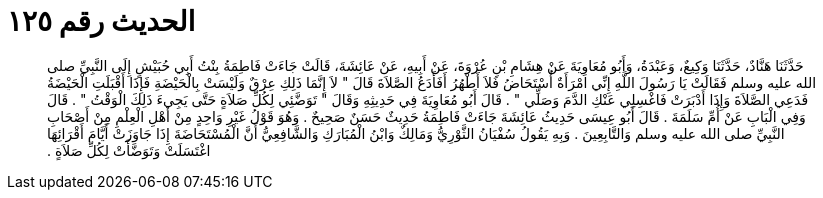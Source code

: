 
= الحديث رقم ١٢٥

[quote.hadith]
حَدَّثَنَا هَنَّادٌ، حَدَّثَنَا وَكِيعٌ، وَعَبْدَةُ، وَأَبُو مُعَاوِيَةَ عَنْ هِشَامِ بْنِ عُرْوَةَ، عَنْ أَبِيهِ، عَنْ عَائِشَةَ، قَالَتْ جَاءَتْ فَاطِمَةُ بِنْتُ أَبِي حُبَيْشٍ إِلَى النَّبِيِّ صلى الله عليه وسلم فَقَالَتْ يَا رَسُولَ اللَّهِ إِنِّي امْرَأَةٌ أُسْتَحَاضُ فَلاَ أَطْهُرُ أَفَأَدَعُ الصَّلاَةَ قَالَ ‏"‏ لاَ إِنَّمَا ذَلِكِ عِرْقٌ وَلَيْسَتْ بِالْحَيْضَةِ فَإِذَا أَقْبَلَتِ الْحَيْضَةُ فَدَعِي الصَّلاَةَ وَإِذَا أَدْبَرَتْ فَاغْسِلِي عَنْكِ الدَّمَ وَصَلِّي ‏"‏ ‏.‏ قَالَ أَبُو مُعَاوِيَةَ فِي حَدِيثِهِ وَقَالَ ‏"‏ تَوَضَّئِي لِكُلِّ صَلاَةٍ حَتَّى يَجِيءَ ذَلِكَ الْوَقْتُ ‏"‏ ‏.‏ قَالَ وَفِي الْبَابِ عَنْ أُمِّ سَلَمَةَ ‏.‏ قَالَ أَبُو عِيسَى حَدِيثُ عَائِشَةَ جَاءَتْ فَاطِمَةُ حَدِيثٌ حَسَنٌ صَحِيحٌ ‏.‏ وَهُوَ قَوْلُ غَيْرِ وَاحِدٍ مِنْ أَهْلِ الْعِلْمِ مِنْ أَصْحَابِ النَّبِيِّ صلى الله عليه وسلم وَالتَّابِعِينَ ‏.‏ وَبِهِ يَقُولُ سُفْيَانُ الثَّوْرِيُّ وَمَالِكٌ وَابْنُ الْمُبَارَكِ وَالشَّافِعِيُّ أَنَّ الْمُسْتَحَاضَةَ إِذَا جَاوَزَتْ أَيَّامَ أَقْرَائِهَا اغْتَسَلَتْ وَتَوَضَّأَتْ لِكُلِّ صَلاَةٍ ‏.‏